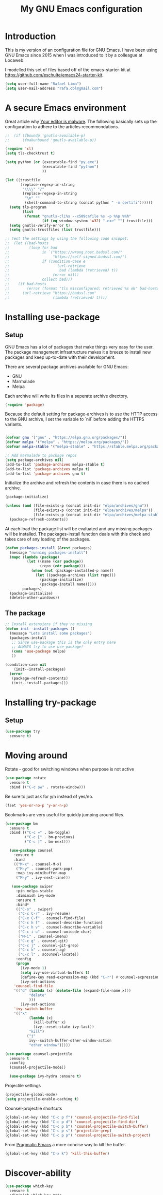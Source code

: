 #+TITLE: My GNU Emacs configuration
#+STARTUP: indent
#+OPTIONS: H:5 num:nil tags:nil toc:nil timestamps:t
#+LAYOUT: post
#+DESCRIPTION: Loading emacs configuration using org-babel
#+TAGS: emacs
#+CATEGORIES: editing

* Introduction

This is my version of an configuration file for GNU Emacs. I have been using GNU Emacs since 2015 when I was introduced to it by a colleague at Locaweb.

I modelled this set of files based off of the emacs-starter-kit at https://github.com/eschulte/emacs24-starter-kit.

#+BEGIN_SRC emacs-lisp
  (setq user-full-name "Rafael Lima")
  (setq user-mail-address "rafa.cbl@gmail.com")
#+END_SRC


* A secure Emacs environment

Great article why [[https://glyph.twistedmatrix.com/2015/11/editor-malware.html][Your editor is malware]]. The following basically sets up the configuration to adhere to the articles recommondations.

#+BEGIN_SRC shell :exports none
python -m pip install --user certifi
#+END_SRC

#+BEGIN_SRC emacs-lisp
  ;;  (if (fboundp 'gnutls-available-p)
  ;;      (fmakunbound 'gnutls-available-p))

  (require 'cl)
  (setq tls-checktrust t)

  (setq python (or (executable-find "py.exe")
                   (executable-find "python")
                   ))

  (let ((trustfile
         (replace-regexp-in-string
          "\\\\" "/"
          (replace-regexp-in-string
           "\n" ""
           (shell-command-to-string (concat python " -m certifi"))))))
    (setq tls-program
          (list
           (format "gnutls-cli%s --x509cafile %s -p %%p %%h"
                   (if (eq window-system 'w32) ".exe" "") trustfile)))
    (setq gnutls-verify-error t)
    (setq gnutls-trustfiles (list trustfile)))

  ;; Test the settings by using the following code snippet:
  ;;  (let ((bad-hosts
  ;;         (loop for bad
  ;;               in `("https://wrong.host.badssl.com/"
  ;;                    "https://self-signed.badssl.com/")
  ;;               if (condition-case e
  ;;                      (url-retrieve
  ;;                       bad (lambda (retrieved) t))
  ;;                    (error nil))
  ;;               collect bad)))
  ;;    (if bad-hosts
  ;;        (error (format "tls misconfigured; retrieved %s ok" bad-hosts))
  ;;      (url-retrieve "https://badssl.com"
  ;;                    (lambda (retrieved) t))))
#+END_SRC

* Installing use-package
** Setup

GNU Emacs has a lot of packages that make things very easy for the
user. The package management infrastructure makes it a breeze to
install new packages and keep up-to-date with their development.

There are several package archives available for GNU Emacs:

- GNU
- Marmalade
- Melpa

Each archive will write its files in a seperate archive directory.

#+BEGIN_SRC emacs-lisp
  (require 'package)
#+END_SRC

Because the default setting for package-archives is to use the HTTP access to the GNU archive, I set the variable to `nil` before adding the HTTPS variants.

#+name: credmp-package-infrastructure
#+begin_src emacs-lisp

  (defvar gnu '("gnu" . "https://elpa.gnu.org/packages/"))
  (defvar melpa '("melpa" . "https://melpa.org/packages/"))
  (defvar melpa-stable '("melpa-stable" . "https://stable.melpa.org/packages/"))

  ;; Add marmalade to package repos
  (setq package-archives nil)
  (add-to-list 'package-archives melpa-stable t)
  (add-to-list 'package-archives melpa t)
  (add-to-list 'package-archives gnu t)
#+end_src

Initialize the archive and refresh the contents in case there is no cached archive.

#+BEGIN_SRC emacs-lisp
  (package-initialize)

  (unless (and (file-exists-p (concat init-dir "elpa/archives/gnu"))
               (file-exists-p (concat init-dir "elpa/archives/melpa"))
               (file-exists-p (concat init-dir "elpa/archives/melpa-stable")))
    (package-refresh-contents))
#+END_SRC

At each load the package list will be evaluated and any missing
packages will be installed. The packages-install function deals with
this check and takes care of any loading of the packages.

#+name: credmp-package-installer
#+begin_src emacs-lisp
  (defun packages-install (&rest packages)
    (message "running packages-install")
    (mapc (lambda (package)
            (let ((name (car package))
                  (repo (cdr package)))
              (when (not (package-installed-p name))
                (let ((package-archives (list repo)))
                  (package-initialize)
                  (package-install name)))))
          packages)
    (package-initialize)
    (delete-other-windows))
#+end_src

** The package

#+name: credmp-package-installer
#+begin_src emacs-lisp
  ;; Install extensions if they're missing
  (defun init--install-packages ()
    (message "Lets install some packages")
    (packages-install
     ;; Since use-package this is the only entry here
     ;; ALWAYS try to use use-package!
     (cons 'use-package melpa)
     ))

  (condition-case nil
      (init--install-packages)
    (error
     (package-refresh-contents)
     (init--install-packages)))
#+end_src

* Installing try-package
** Setup
#+BEGIN_SRC emacs-lisp
  (use-package try
    :ensure t)
#+END_SRC

* Moving around

Rotate - good for switching windows when purpose is not active

#+BEGIN_SRC emacs-lisp
  (use-package rotate
    :ensure t
    :bind (("C-c pw" . rotate-window)))
#+END_SRC

Be sure to just ask for y/n instead of yes/no.

#+BEGIN_SRC emacs-lisp
(fset 'yes-or-no-p 'y-or-n-p)
#+END_SRC

Bookmarks are very useful for quickly jumping around files.

#+BEGIN_SRC emacs-lisp
  (use-package bm
    :ensure t
    :bind (("C-c =" . bm-toggle)
           ("C-c [" . bm-previous)
           ("C-c ]" . bm-next)))

#+END_SRC

#+BEGIN_SRC emacs-lisp
  (use-package counsel
    :ensure t
    :bind
    (("M-x" . counsel-M-x)
     ("M-y" . counsel-yank-pop)
     :map ivy-minibuffer-map
     ("M-y" . ivy-next-line)))

   (use-package swiper
     :pin melpa-stable
     :diminish ivy-mode
     :ensure t
     :bind*
     (("C-s" . swiper)
      ("C-c C-r" . ivy-resume)
      ("C-x C-f" . counsel-find-file)
      ("C-c h f" . counsel-describe-function)
      ("C-c h v" . counsel-describe-variable)
      ("C-c i u" . counsel-unicode-char)
      ("M-i" . counsel-imenu)
      ("C-c g" . counsel-git)
      ("C-c j" . counsel-git-grep)
      ("C-c k" . counsel-ag)
      ("C-c l" . scounsel-locate))
     :config
     (progn
       (ivy-mode 1)
       (setq ivy-use-virtual-buffers t)
       (define-key read-expression-map (kbd "C-r") #'counsel-expression-history)
       (ivy-set-actions
	'counsel-find-file
	'(("d" (lambda (x) (delete-file (expand-file-name x)))
           "delete"
           )))
       (ivy-set-actions
	'ivy-switch-buffer
	'(("k"
           (lambda (x)
             (kill-buffer x)
             (ivy--reset-state ivy-last))
           "kill")
          ("j"
           ivy--switch-buffer-other-window-action
           "other window")))))

(use-package counsel-projectile
  :ensure t
  :config
  (counsel-projectile-mode))

  (use-package ivy-hydra :ensure t)
#+END_SRC

Projectile settings

#+begin_src emacs-lisp
(projectile-global-mode)
(setq projectile-enable-caching t)
#+end_src

Counsel-projectile shortcuts

#+begin_src emacs-lisp
(global-set-key (kbd "C-c p f") 'counsel-projectile-find-file)
(global-set-key (kbd "C-c p d") 'counsel-projectile-find-dir)
(global-set-key (kbd "C-c p b") 'counsel-projectile-switch-buffer)
(global-set-key (kbd "C-c p s") 'projectile-grep)
(global-set-key (kbd "C-c p p") 'counsel-projectile-switch-project)
#+end_src

From [[http://pragmaticemacs.com/emacs/dont-kill-buffer-kill-this-buffer-instead/][Pragmatic Emacs]] a more concise way to kill the buffer.

#+begin_src emacs-lisp
(global-set-key (kbd "C-x k") 'kill-this-buffer)
#+end_src

* Discover-ability

#+BEGIN_SRC emacs-lisp
  (use-package which-key
    :ensure t
    :diminish which-key-mode
    :config
    (which-key-mode))
#+END_SRC

* Environment

#+name: starter-kit-osX-workaround
#+begin_src emacs-lisp
  (if (or
       (eq system-type 'darwin)
       (eq system-type 'berkeley-unix))
      (setq system-name (car (split-string system-name "\\."))))

  (setenv "PATH" (concat "/usr/local/bin:" (getenv "PATH")))
  (push "/usr/local/bin" exec-path)

  ;; /usr/libexec/java_home
  ;;(setenv "JAVA_HOME" "/Library/Java/JavaVirtualMachines/jdk1.8.0_05.jdk/Contents/Home")
#+end_src

** GUI

- Turn off mouse interface early in startup to avoid momentary display.

#+name: credmp-gui
#+begin_src emacs-lisp
  (menu-bar-mode 1)
  (tool-bar-mode -1)
  (scroll-bar-mode -1)
#+end_src

- Turn off auto-save and backup

#+begin_src emacs-lisp
  (setq auto-save-default nil)
  (setq backup-inhibited t)
#+end_src

- Purpose

#+begin_src emacs-lisp
(use-package window-purpose
  :ensure t
  :config
  (purpose-mode))

(add-to-list 'purpose-user-mode-purposes '(ruby-mode . ru))
(add-to-list 'purpose-user-mode-purposes '(magit-mode . git))
(add-to-list 'purpose-user-mode-purposes '(org-mode . org))
(add-to-list 'purpose-user-mode-purposes '(rspec-mode . rspec))
(purpose-compile-user-configuration)
#+end_src


- Ace window
#+begin_src emacs-lisp
  (use-package ace-window
    ensure :t
    :config
    (ace-window-mode))

  (global-set-key (kbd "C-x o") 'ace-window)
#+end_src


* Look and feel

** Tweak window chrome

I don't usually use the menu or scroll bar, and they take up useful space.

#+BEGIN_SRC emacs-lisp
  (tool-bar-mode 0)
  (menu-bar-mode 0)
  (when window-system
    (scroll-bar-mode -1))
#+END_SRC

The default frame title isn't useful. This binds it to the name of the current
project:

#+BEGIN_SRC emacs-lisp
  (setq frame-title-format '((:eval (projectile-project-name))))
#+END_SRC

** Use fancy lambdas

Why not?

#+BEGIN_SRC emacs-lisp
  (global-prettify-symbols-mode t)
#+END_SRC

** Custom theme

Simple script to load desired theme on startup

#+BEGIN_SRC emacs-lisp
  (load-theme 'nord t)
#+END_SRC

** Disable visual bell

=sensible-defaults= replaces the audible bell with a visual one, but I really
don't even want that (and my Emacs/Mac pair renders it poorly). This disables
the bell altogether.

#+BEGIN_SRC emacs-lisp
  (setq ring-bell-function 'ignore)
#+END_SRC

** Scroll conservatively

When point goes outside the window, Emacs usually recenters the buffer point.
I'm not crazy about that. This changes scrolling behavior to only scroll as far
as point goes.

#+BEGIN_SRC emacs-lisp
  (setq scroll-conservatively 100)
#+END_SRC

** Set default font and configure font resizing

I'm partial to Inconsolata.

The standard =text-scale-= functions just resize the text in the current buffer;
I'd generally like to resize the text in /every/ buffer, and I usually want to
change the size of the modeline, too (this is especially helpful when
presenting). These functions and bindings let me resize everything all together!

Note that this overrides the default font-related keybindings from
=sensible-defaults=.

#+BEGIN_SRC emacs-lisp
  (setq hrs/default-font "Inconsolata")
  (setq hrs/default-font-size 18)
  (setq hrs/current-font-size hrs/default-font-size)

  (setq hrs/font-change-increment 1.1)

  (defun hrs/font-code ()
    "Return a string representing the current font (like \"Inconsolata-14\")."
    (concat hrs/default-font "-" (number-to-string hrs/current-font-size)))

  (defun hrs/set-font-size ()
    "Set the font to `hrs/default-font' at `hrs/current-font-size'.
  Set that for the current frame, and also make it the default for
  other, future frames."
    (let ((font-code (hrs/font-code)))
      (add-to-list 'default-frame-alist (cons 'font font-code))
      (set-frame-font font-code)))

  (defun hrs/reset-font-size ()
    "Change font size back to `hrs/default-font-size'."
    (interactive)
    (setq hrs/current-font-size hrs/default-font-size)
    (hrs/set-font-size))

  (defun hrs/increase-font-size ()
    "Increase current font size by a factor of `hrs/font-change-increment'."
    (interactive)
    (setq hrs/current-font-size
          (ceiling (* hrs/current-font-size hrs/font-change-increment)))
    (hrs/set-font-size))

  (defun hrs/decrease-font-size ()
    "Decrease current font size by a factor of `hrs/font-change-increment', down to a minimum size of 1."
    (interactive)
    (setq hrs/current-font-size
          (max 1
               (floor (/ hrs/current-font-size hrs/font-change-increment))))
    (hrs/set-font-size))

  (define-key global-map (kbd "C-)") 'hrs/reset-font-size)
  (define-key global-map (kbd "C-+") 'hrs/increase-font-size)
  (define-key global-map (kbd "C-=") 'hrs/increase-font-size)
  (define-key global-map (kbd "C-_") 'hrs/decrease-font-size)
  (define-key global-map (kbd "C--") 'hrs/decrease-font-size)

  (hrs/reset-font-size)
#+END_SRC

** Highlight the current line

=global-hl-line-mode= softly highlights the background color of the line
containing point. It makes it a bit easier to find point, and it's useful when
pairing or presenting code.

#+BEGIN_SRC emacs-lisp
  (when window-system
    (global-hl-line-mode))
#+END_SRC

** Hide certain modes from the modeline

I'd rather have only a few necessary mode identifiers on my modeline. This
either hides or "renames" a variety of major or minor modes using the =diminish=
package.

#+BEGIN_SRC emacs-lisp
  (defmacro diminish-minor-mode (filename mode &optional abbrev)
    `(eval-after-load (symbol-name ,filename)
       '(diminish ,mode ,abbrev)))

  (defmacro diminish-major-mode (mode-hook abbrev)
    `(add-hook ,mode-hook
               (lambda () (setq mode-name ,abbrev))))

  (diminish-minor-mode 'abbrev 'abbrev-mode)
  (diminish-minor-mode 'simple 'auto-fill-function)
  (diminish-minor-mode 'company 'company-mode)
  (diminish-minor-mode 'eldoc 'eldoc-mode)
  (diminish-minor-mode 'flycheck 'flycheck-mode)
  (diminish-minor-mode 'flyspell 'flyspell-mode)
  (diminish-minor-mode 'global-whitespace 'global-whitespace-mode)
  (diminish-minor-mode 'projectile 'projectile-mode)
  (diminish-minor-mode 'ruby-end 'ruby-end-mode)
  (diminish-minor-mode 'subword 'subword-mode)
  (diminish-minor-mode 'undo-tree 'undo-tree-mode)
  (diminish-minor-mode 'yard-mode 'yard-mode)
  (diminish-minor-mode 'yasnippet 'yas-minor-mode)
  (diminish-minor-mode 'wrap-region 'wrap-region-mode)

  (diminish-minor-mode 'paredit 'paredit-mode " π")

  (diminish-major-mode 'emacs-lisp-mode-hook "el")
  (diminish-major-mode 'haskell-mode-hook "λ=")
  (diminish-major-mode 'lisp-interaction-mode-hook "λ")
  (diminish-major-mode 'python-mode-hook "Py")
#+END_SRC

** Presentation mode
#+BEGIN_SRC emacs-lisp
(use-package ox-reveal
:ensure ox-reveal)

(setq org-reveal-root "http://cdn.jsdelivr.net/reveal.js/3.0.0/")
(setq org-reveal-mathjax t)

(use-package htmlize
:ensure t)
#+END_SRC
* Programming

** Elixir

#+begin_src emacs-lisp
  (use-package elixir-mode
    :ensure t)
  (use-package alchemist
    :ensure t)
#+end_src

Use smartparens to add `end` as soon as you finish to type in the `do` keyword

#+begin_src emacs-lisp
(require 'smartparens)

(defun my-elixir-do-end-close-action (id action context)
  (when (eq action 'insert)
    (newline-and-indent)
    (previous-line)
    (indent-according-to-mode)))

(sp-with-modes '(elixir-mode)
  (sp-local-pair "do" "end"
         :when '(("SPC" "RET"))
         :post-handlers '(:add my-elixir-do-end-close-action)
         :actions '(insert)))
#+end_src

** General programming

*** Look and feel

Enable the prettify symbols mode. It will translate (fn) to the lambda
sign.

#+BEGIN_SRC emacs-lisp
  (global-prettify-symbols-mode 1)
#+END_SRC

*** Version Control
Magit is the only thing you need when it comes to Version Control (Git)

#+BEGIN_SRC emacs-lisp
  (use-package magit
    :ensure t
    :bind (("C-c m s" . magit-status)))

  (use-package magit-gitflow
    :ensure t
    :config
    (add-hook 'magit-mode-hook 'turn-on-magit-gitflow))
#+END_SRC

*** Xclip
use xclip to copy/paste in emacs-nox

#+begin_src emacs-lisp
(unless window-system
  (when (getenv "DISPLAY")
    (defun xclip-cut-function (text &optional push)
      (with-temp-buffer
	(insert text)
	(call-process-region (point-min) (point-max) "xclip" nil 0 nil "-i" "-selection" "clipboard")))
    (defun xclip-paste-function()
      (let ((xclip-output (shell-command-to-string "xclip -o -selection clipboard")))
	(unless (string= (car kill-ring) xclip-output)
	  xclip-output )))
    (setq interprogram-cut-function 'xclip-cut-function)
    (setq interprogram-paste-function 'xclip-paste-function)
    ))
#+end_src

** Ruby

I'm currently working a lot with Ruby (on Rails). Adding rinari + rspec_mode

#+begin_src emacs-lisp
(require 'rinari)
(require 'rspec-mode)

(setq ruby-insert-encoding-magic-comment nil)
#+end_src

**** Rbenv
Add rbenv conf. With this configuration all bundler commands will work from inside emacs

#+begin_src emacs-lisp
  (if (file-exists-p "/usr/local/bin/rbenv")
  (require 'rbenv)

  (setq rbenv-installation-dir "/usr/local/rbenv")

  (global-rbenv-mode))

  ;; Setting rbenv path
  (setenv "PATH" (concat (getenv "HOME") "/.rbenv/shims:" (getenv "HOME") "/.rbenv/bin:" (getenv "PATH")))
  (setq exec-path (cons (concat (getenv "HOME") "/.rbenv/shims") (cons (concat (getenv "HOME") "/.rbenv/bin") exec-path)))

#+end_src


**** Smartparens
Configuring smartparens for ruby

#+begin_src emacs-lisp
  (use-package smartparens
    :ensure t)

(smartparens-global-mode)

  (sp-with-modes '(ruby-mode)
    (sp-local-pair "do" "end"
                 :when '(("SPC" "RET"))
                 :post-handlers '(sp-ruby-def-post-handler)
                 :actions '(insert navigate)))
#+end_src


**** Pry
In order to enable pry when using rspec-mode we need to initialize inf-ruby
To do so, use C-x C-q when you've hit a breakpoint

#+begin_src emacs-lisp
  (add-hook 'after-init-hook 'inf-ruby-switch-setup)
#+end_src

** Web editing


The web-mode is particularily good for editing HTML and JS files.

#+name: credmp-package-web
#+begin_src emacs-lisp
  (use-package web-mode
    :ensure t
    :config
    (add-to-list 'auto-mode-alist '("\\.erb\\'" . web-mode))
    (add-to-list 'auto-mode-alist '("\\.mustache\\'" . web-mode))
    (add-to-list 'auto-mode-alist '("\\.html?\\'" . web-mode))
    (add-to-list 'auto-mode-alist '("\\.xhtml?\\'" . web-mode))

    (defun my-web-mode-hook ()
      "Hooks for Web mode."
      (setq web-mode-enable-auto-closing t)
      (setq web-mode-enable-auto-quoting t) 
      (setq web-mode-markup-indent-offset 2))

    (add-hook 'web-mode-hook  'my-web-mode-hook))

  (use-package less-css-mode
    :ensure t)

  (use-package emmet-mode
    :ensure t
    :config
    (add-hook 'clojure-mode-hook 'emmet-mode))
#+end_src

** Plugins
*** Ace jump
Help move the cursor within Emacs

#+begin_src emacs-lisp
  (use-package ace-jump-mode
    :ensure t
    :bind ("C-c s" . 'ace-jump-mode))
#+end_src

*** Flycheck

 #+begin_src emacs-lisp
 (use-package flycheck
  :ensure t)
 #+end_src

** Clojure

The clojure ecosystem for GNU Emacs consists out of CIDER and bunch of
supporting modules.

*** CIDER

#+name: credmp-clojure
#+begin_src emacs-lisp
  (use-package cider
    :ensure t
    :pin melpa-stable

    :config
    (add-hook 'cider-repl-mode-hook #'company-mode)
    (add-hook 'cider-mode-hook #'company-mode)
    (add-hook 'cider-mode-hook #'eldoc-mode)
    (add-hook 'cider-mode-hook #'cider-hydra-mode)
    (add-hook 'clojure-mode-hook #'paredit-mode)
    (setq cider-repl-use-pretty-printing t)
    (setq cider-repl-display-help-banner nil)
    (setq cider-cljs-lein-repl "(do (use 'figwheel-sidecar.repl-api) (start-figwheel!) (cljs-repl))")

    :bind (("M-r" . cider-namespace-refresh)
           ("C-c r" . cider-repl-reset)
           ("C-c ." . cider-reset-test-run-tests))
    )

  (use-package clj-refactor
    :ensure t
    :config
    (add-hook 'clojure-mode-hook (lambda ()
                                   (clj-refactor-mode 1)
                                   ;; insert keybinding setup here
                                   ))
    (cljr-add-keybindings-with-prefix "C-c C-m")
    (setq cljr-warn-on-eval nil)
    :bind ("C-c '" . hydra-cljr-help-menu/body)
  )
#+end_src
**** TODO Cider Support Functions

Some support functions to help with the connection between the buffer
and the REPL. Big caveat you need to fix here is the hard-coded
cider-repl-reset, which should be project specific.

!TODO! fix this.

#+BEGIN_SRC emacs-lisp
  (defun cider-repl-command (cmd)
    "Execute commands on the cider repl"
    (cider-switch-to-repl-buffer)
    (goto-char (point-max))
    (insert cmd)
    (cider-repl-return)
    (cider-switch-to-last-clojure-buffer))

  (defun cider-repl-reset ()
    "Assumes reloaded + tools.namespace is used to reload everything"
    (interactive)
    (save-some-buffers)
    (cider-repl-command "(trivia.core/reset)"))

  (defun cider-reset-test-run-tests ()
    (interactive)
    (cider-repl-reset)
    (cider-test-run-project-tests))
#+END_SRC

#+BEGIN_SRC emacs-lisp
(setq cider-cljs-lein-repl
	"(do (require 'figwheel-sidecar.repl-api)
         (figwheel-sidecar.repl-api/start-figwheel!)
         (figwheel-sidecar.repl-api/cljs-repl))")
#+END_SRC


*** LISP Editing

#+name: credmp-lisp-editing
#+BEGIN_SRC emacs-lisp
  (use-package paredit
    :ensure t
    :diminish paredit-mode
    :config
    (add-hook 'emacs-lisp-mode-hook       #'enable-paredit-mode)
    (add-hook 'eval-expression-minibuffer-setup-hook #'enable-paredit-mode)
    (add-hook 'ielm-mode-hook             #'enable-paredit-mode)
    (add-hook 'lisp-mode-hook             #'enable-paredit-mode)
    (add-hook 'lisp-interaction-mode-hook #'enable-paredit-mode)
    (add-hook 'scheme-mode-hook           #'enable-paredit-mode)
    :bind (("C-c d" . paredit-forward-down))
    )

  ;; Ensure paredit is used EVERYWHERE!
  (use-package paredit-everywhere
    :ensure t
    :diminish paredit-everywhere-mode
    :config
    (add-hook 'prog-mode-hook #'paredit-everywhere-mode))

  (use-package highlight-parentheses
    :ensure t
    :diminish highlight-parentheses-mode
    :config
    (add-hook 'emacs-lisp-mode-hook
              (lambda()
                (highlight-parentheses-mode)
                )))

  (use-package rainbow-delimiters
    :ensure t
    :config
    (add-hook 'lisp-mode-hook
              (lambda()
                (rainbow-delimiters-mode)
                )))

  (global-highlight-parentheses-mode)
#+END_SRC
** Autocomplete mode
Enable auto-complete on startup
#+begin_src emacs-lisp
(use-package auto-complete
  :ensure t
  :init
  (progn
    (global-auto-complete-mode t)))
#+end_src

* GTD
Add org-mode custom configuration

#+begin_src emacs-lisp
(setq org-todo-keywords
      (quote ((sequence "TODO(t)" "IN PROGRESS(i)" "|" "DONE(d)")
              (sequence "WAITING(w@/!)" "HOLD(h@/!)" "|" "CANCELLED(c@/!)"))))

(setq org-todo-keyword-faces
      (quote (("TODO" :foreground "red" :weight bold)
              ("IN PROGRESS" :foreground "blue" :weight bold)
              ("DONE" :foreground "forest green" :weight bold)
              ("WAITING" :foreground "orange" :weight bold)
              ("HOLD" :foreground "magenta" :weight bold)
              ("CANCELLED" :foreground "forest green" :weight bold))))
#+end_src

* Metrics

Wakatime
#+begin_src emacs-lisp
  (use-package wakatime-mode
    :ensure t)

(global-wakatime-mode)
#+end_src
